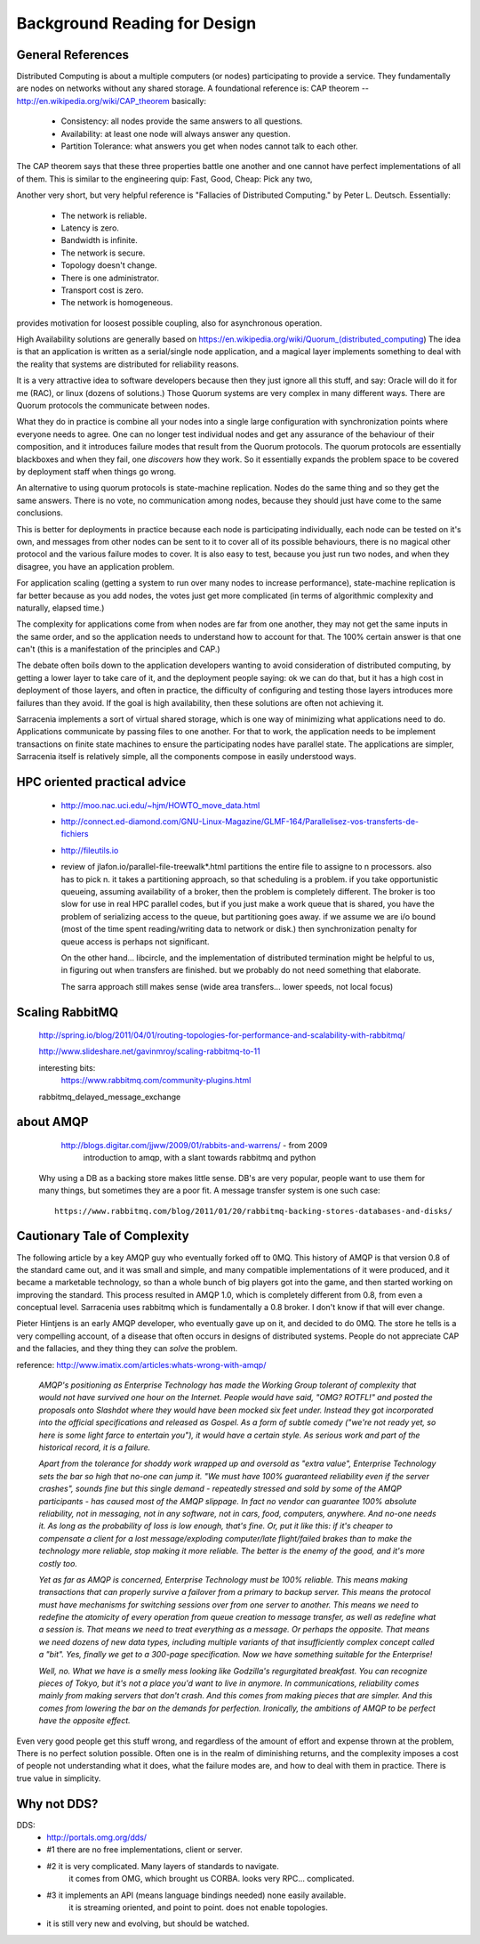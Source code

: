 
=============================
Background Reading for Design
=============================



General References
------------------

Distributed Computing is about a multiple computers (or nodes) participating to provide
a service.  They fundamentally are nodes on networks without any shared storage.
A foundational reference is: CAP theorem -- http://en.wikipedia.org/wiki/CAP_theorem
basically:

    * Consistency: all nodes provide the same answers to all questions.
    * Availability: at least one node will always answer any question.
    * Partition Tolerance: what answers you get when nodes cannot talk to each other. 

The CAP theorem says that these three properties battle one another and one cannot have perfect
implementations of all of them. This is similar to the engineering quip: Fast, Good, Cheap: Pick any two,
    
Another very short, but very helpful reference is "Fallacies of Distributed Computing." by Peter L. Deutsch.
Essentially:

	* The network is reliable.
	* Latency is zero.
	* Bandwidth is infinite.
	* The network is secure.
	* Topology doesn't change.
	* There is one administrator.
	* Transport cost is zero.
	* The network is homogeneous.

provides motivation for loosest possible coupling, also for asynchronous operation.

High Availability solutions are generally based on https://en.wikipedia.org/wiki/Quorum_(distributed_computing)
The idea is that an application is written as a serial/single node application, and a magical layer implements
something to deal with the reality that systems are distributed for reliability reasons. 
 
It is a very attractive idea to software developers because then they just ignore all this stuff, and
say: Oracle will do it for me (RAC), or linux (dozens of solutions.) Those Quorum systems
are very complex in many different ways. There are Quorum protocols the communicate between nodes.

What they do in practice is combine all your nodes into a single large configuration with synchronization points
where everyone needs to agree. One can no longer test individual nodes and get any assurance of the behaviour 
of their composition, and it introduces failure modes that result from the Quorum protocols. The quorum 
protocols are essentially blackboxes and when they fail, one *discovers* how they work. So it essentially 
expands the problem space to be covered by deployment staff when things go wrong.
    
An alternative to using quorum protocols is state-machine replication. Nodes do the same thing
and so they get the same answers. There is no vote, no communication among nodes, because
they should just have come to the same conclusions.

This is better for deployments in practice because each node is participating individually, 
each node can be tested on it's own, and messages from other nodes can be sent to it to cover 
all of its possible behaviours, there is no magical other protocol and the various failure
modes to cover. It is also easy to test, because you just run two nodes, and when they disagree,
you have an application problem.  

For application scaling (getting a system to run over many nodes to increase performance), state-machine
replication is far better because as you add nodes, the votes just get more complicated (in terms of
algorithmic complexity and naturally, elapsed time.) 

The complexity for applications come from when nodes are far from one another, they may not get 
the same inputs in the same order, and so the application needs to understand how to account for
that.  The 100% certain answer is that one can't (this is a manifestation of the principles and CAP.)

The debate often boils down to the application developers wanting to avoid consideration of distributed 
computing, by getting a lower layer to take care of it, and the deployment people saying: ok we
can do that, but it has a high cost in deployment of those layers, and often in practice, the difficulty of
configuring and testing those layers introduces more failures than they avoid.  If the goal is high availability,
then these solutions are often not achieving it.

Sarracenia implements a sort of virtual shared storage, which is one way of minimizing what applications need
to do.  Applications communicate by passing files to one another.  For that to work, the application needs to 
be implement transactions on finite state machines to ensure the participating nodes have parallel state.  
The applications are simpler, Sarracenia itself is relatively simple, all the components compose in easily
understood ways.



HPC oriented practical advice
-----------------------------

  - http://moo.nac.uci.edu/~hjm/HOWTO_move_data.html

  - http://connect.ed-diamond.com/GNU-Linux-Magazine/GLMF-164/Parallelisez-vos-transferts-de-fichiers

  - http://fileutils.io

  - review of jlafon.io/parallel-file-treewalk*.html
    partitions the entire file to assigne to n processors.  also has to pick n.
    it takes a partitioning approach, so that scheduling is a problem.
    if you take opportunistic queueing, assuming availability of a broker, then the problem 
    is completely different.  The broker is too slow for use in real HPC parallel codes,
    but if you just make a work queue that is shared, you have the problem of serializing access
    to the queue, but partitioning goes away.  if we assume we are i/o bound (most of the time
    spent reading/writing data to network or disk.) then synchronization penalty for queue 
    access is perhaps not significant.

    On the other hand... libcircle, and the implementation of distributed termination
    might be helpful to us, in figuring out when transfers are finished.
    but we probably do not need something that elaborate.

    The sarra approach still makes sense (wide area transfers... lower speeds, not local focus)


Scaling RabbitMQ
----------------

    http://spring.io/blog/2011/04/01/routing-topologies-for-performance-and-scalability-with-rabbitmq/

    http://www.slideshare.net/gavinmroy/scaling-rabbitmq-to-11

    interesting bits:
        https://www.rabbitmq.com/community-plugins.html

    rabbitmq_delayed_message_exchange




about AMQP
----------

	http://blogs.digitar.com/jjww/2009/01/rabbits-and-warrens/ - from 2009
		introduction to amqp, with a slant towards rabbitmq and python

    Why using a DB as a backing store makes little sense.  DB's are very popular, people want 
    to use them for many things, but sometimes they are a poor fit.  A message transfer system 
    is one such case::

	  https://www.rabbitmq.com/blog/2011/01/20/rabbitmq-backing-stores-databases-and-disks/


Cautionary Tale of Complexity
-----------------------------

The following article by a key AMQP guy who eventually forked off to 0MQ.
This history of AMQP is that version 0.8 of the standard came out, and it was small and simple, and many 
compatible implementations of it were produced, and it became a marketable technology, so than a whole
bunch of big players got into the game, and then started working on improving the standard.
This process resulted in AMQP 1.0, which is completely different from 0.8, from even a conceptual level.
Sarracenia uses rabbitmq which is fundamentally a 0.8 broker.  I don't know if that will ever change.

Pieter Hintjens is an early AMQP developer, who eventually gave up on it, and decided to do 0MQ.
The store he tells is a very compelling account, of a disease that often occurs in designs of distributed
systems.  People do not appreciate CAP and the fallacies, and they thing they can *solve* the problem.

reference: http://www.imatix.com/articles:whats-wrong-with-amqp/ 

 *AMQP's positioning as Enterprise Technology has made the Working Group tolerant of complexity that would not have survived one hour on the Internet. People would have said, "OMG? ROTFL!" and posted the proposals onto Slashdot where they would have been mocked six feet under. Instead they got incorporated into the official specifications and released as Gospel. As a form of subtle comedy ("we're not ready yet, so here is some light farce to entertain you"), it would have a certain style. As serious work and part of the historical record, it is a failure.*

 *Apart from the tolerance for shoddy work wrapped up and oversold as "extra value", Enterprise Technology sets the bar so high that no-one can jump it. "We must have 100% guaranteed reliability even if the server crashes", sounds fine but this single demand - repeatedly stressed and sold by some of the AMQP participants - has caused most of the AMQP slippage. In fact no vendor can guarantee 100% absolute reliability, not in messaging, not in any software, not in cars, food, computers, anywhere. And no-one needs it. As long as the probability of loss is low enough, that's fine. Or, put it like this: if it's cheaper to compensate a client for a lost message/exploding computer/late flight/failed brakes than to make the technology more reliable, stop making it more reliable. The better is the enemy of the good, and it's more costly too.*

 *Yet as far as AMQP is concerned, Enterprise Technology must be 100% reliable. This means making transactions that can properly survive a failover from a primary to backup server. This means the protocol must have mechanisms for switching sessions over from one server to another. This means we need to redefine the atomicity of every operation from queue creation to message transfer, as well as redefine what a session is. That means we need to treat everything as a message. Or perhaps the opposite. That means we need dozens of new data types, including multiple variants of that insufficiently complex concept called a "bit". Yes, finally we get to a 300-page specification. Now we have something suitable for the Enterprise!*

 *Well, no. What we have is a smelly mess looking like Godzilla's regurgitated breakfast. You can recognize pieces of Tokyo, but it's not a place you'd want to live in anymore. In communications, reliability comes mainly from making servers that don't crash. And this comes from making pieces that are simpler. And this comes from lowering the bar on the demands for perfection. Ironically, the ambitions of AMQP to be perfect have the opposite effect.*

Even very good people get this stuff wrong, and regardless of the amount of effort and expense thrown at the problem,
There is no perfect solution possible.  Often one is in the realm of diminishing returns, and the complexity imposes a cost of people not understanding what it does, what the failure modes are, and how to deal with them in practice.   There is true value in simplicity.




Why not DDS?
------------

DDS:
	- http://portals.omg.org/dds/
	- #1 there are no free implementations, client or server.
	- #2 it is very complicated.  Many layers of standards to navigate.
		it comes from OMG, which brought us CORBA.  looks very RPC... complicated.
	- #3 it implements an API (means language bindings needed)  none easily available.
             it is streaming oriented, and point to point. does not enable topologies.
	- it is still very new and evolving, but should be watched.


